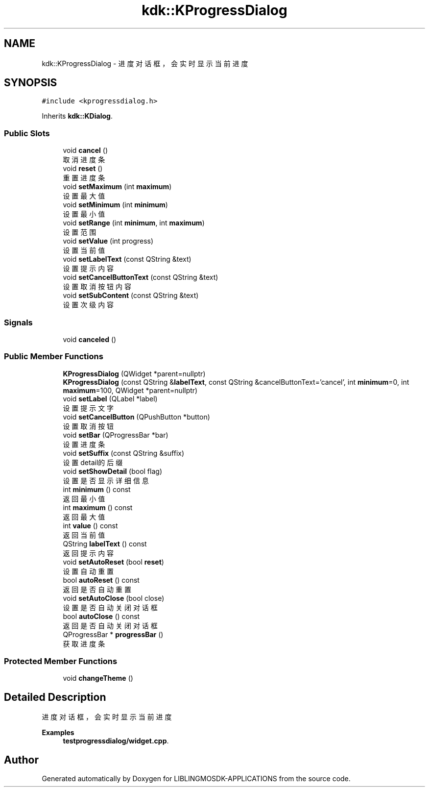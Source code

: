 .TH "kdk::KProgressDialog" 3 "Thu Oct 12 2023" "Version version:2.3" "LIBLINGMOSDK-APPLICATIONS" \" -*- nroff -*-
.ad l
.nh
.SH NAME
kdk::KProgressDialog \- 进度对话框，会实时显示当前进度  

.SH SYNOPSIS
.br
.PP
.PP
\fC#include <kprogressdialog\&.h>\fP
.PP
Inherits \fBkdk::KDialog\fP\&.
.SS "Public Slots"

.in +1c
.ti -1c
.RI "void \fBcancel\fP ()"
.br
.RI "取消进度条 "
.ti -1c
.RI "void \fBreset\fP ()"
.br
.RI "重置进度条 "
.ti -1c
.RI "void \fBsetMaximum\fP (int \fBmaximum\fP)"
.br
.RI "设置最大值 "
.ti -1c
.RI "void \fBsetMinimum\fP (int \fBminimum\fP)"
.br
.RI "设置最小值 "
.ti -1c
.RI "void \fBsetRange\fP (int \fBminimum\fP, int \fBmaximum\fP)"
.br
.RI "设置范围 "
.ti -1c
.RI "void \fBsetValue\fP (int progress)"
.br
.RI "设置当前值 "
.ti -1c
.RI "void \fBsetLabelText\fP (const QString &text)"
.br
.RI "设置提示内容 "
.ti -1c
.RI "void \fBsetCancelButtonText\fP (const QString &text)"
.br
.RI "设置取消按钮内容 "
.ti -1c
.RI "void \fBsetSubContent\fP (const QString &text)"
.br
.RI "设置次级内容 "
.in -1c
.SS "Signals"

.in +1c
.ti -1c
.RI "void \fBcanceled\fP ()"
.br
.in -1c
.SS "Public Member Functions"

.in +1c
.ti -1c
.RI "\fBKProgressDialog\fP (QWidget *parent=nullptr)"
.br
.ti -1c
.RI "\fBKProgressDialog\fP (const QString &\fBlabelText\fP, const QString &cancelButtonText='cancel', int \fBminimum\fP=0, int \fBmaximum\fP=100, QWidget *parent=nullptr)"
.br
.ti -1c
.RI "void \fBsetLabel\fP (QLabel *label)"
.br
.RI "设置提示文字 "
.ti -1c
.RI "void \fBsetCancelButton\fP (QPushButton *button)"
.br
.RI "设置取消按钮 "
.ti -1c
.RI "void \fBsetBar\fP (QProgressBar *bar)"
.br
.RI "设置进度条 "
.ti -1c
.RI "void \fBsetSuffix\fP (const QString &suffix)"
.br
.RI "设置detail的后缀 "
.ti -1c
.RI "void \fBsetShowDetail\fP (bool flag)"
.br
.RI "设置是否显示详细信息 "
.ti -1c
.RI "int \fBminimum\fP () const"
.br
.RI "返回最小值 "
.ti -1c
.RI "int \fBmaximum\fP () const"
.br
.RI "返回最大值 "
.ti -1c
.RI "int \fBvalue\fP () const"
.br
.RI "返回当前值 "
.ti -1c
.RI "QString \fBlabelText\fP () const"
.br
.RI "返回提示内容 "
.ti -1c
.RI "void \fBsetAutoReset\fP (bool \fBreset\fP)"
.br
.RI "设置自动重置 "
.ti -1c
.RI "bool \fBautoReset\fP () const"
.br
.RI "返回是否自动重置 "
.ti -1c
.RI "void \fBsetAutoClose\fP (bool close)"
.br
.RI "设置是否自动关闭对话框 "
.ti -1c
.RI "bool \fBautoClose\fP () const"
.br
.RI "返回是否自动关闭对话框 "
.ti -1c
.RI "QProgressBar * \fBprogressBar\fP ()"
.br
.RI "获取进度条 "
.in -1c
.SS "Protected Member Functions"

.in +1c
.ti -1c
.RI "void \fBchangeTheme\fP ()"
.br
.in -1c
.SH "Detailed Description"
.PP 
进度对话框，会实时显示当前进度 
.PP
\fBExamples\fP
.in +1c
\fBtestprogressdialog/widget\&.cpp\fP\&.

.SH "Author"
.PP 
Generated automatically by Doxygen for LIBLINGMOSDK-APPLICATIONS from the source code\&.
